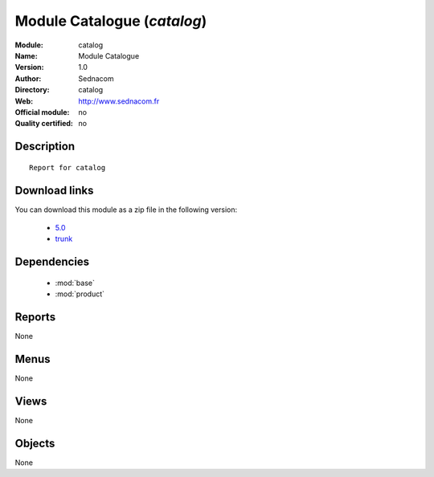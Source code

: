 
.. module:: catalog
    :synopsis: Module Catalogue 
    :noindex:
.. 

.. raw:: html

    <link rel="stylesheet" href="../_static/hide_objects_in_sidebar.css" type="text/css" />

Module Catalogue (*catalog*)
============================
:Module: catalog
:Name: Module Catalogue
:Version: 1.0
:Author: Sednacom
:Directory: catalog
:Web: http://www.sednacom.fr
:Official module: no
:Quality certified: no

Description
-----------

::

  Report for catalog
  
Download links
--------------

You can download this module as a zip file in the following version:

  * `5.0 <http://www.openerp.com/download/modules/5.0/catalog.zip>`_
  * `trunk <http://www.openerp.com/download/modules/trunk/catalog.zip>`_  

Dependencies
------------

 * :mod:`base`
 * :mod:`product`

Reports
-------

None


Menus
-------


None


Views
-----


None



Objects
-------

None
